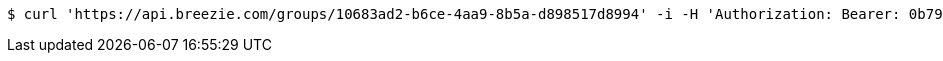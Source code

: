 [source,bash]
----
$ curl 'https://api.breezie.com/groups/10683ad2-b6ce-4aa9-8b5a-d898517d8994' -i -H 'Authorization: Bearer: 0b79bab50daca910b000d4f1a2b675d604257e42'
----